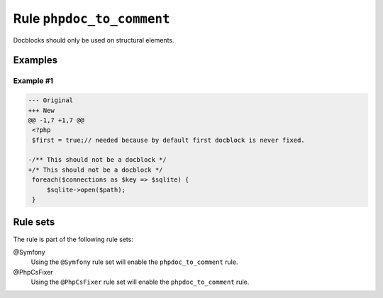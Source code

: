 ==========================
Rule ``phpdoc_to_comment``
==========================

Docblocks should only be used on structural elements.

Examples
--------

Example #1
~~~~~~~~~~

.. code-block:: diff

   --- Original
   +++ New
   @@ -1,7 +1,7 @@
    <?php
    $first = true;// needed because by default first docblock is never fixed.

   -/** This should not be a docblock */
   +/* This should not be a docblock */
    foreach($connections as $key => $sqlite) {
        $sqlite->open($path);
    }

Rule sets
---------

The rule is part of the following rule sets:

@Symfony
  Using the ``@Symfony`` rule set will enable the ``phpdoc_to_comment`` rule.

@PhpCsFixer
  Using the ``@PhpCsFixer`` rule set will enable the ``phpdoc_to_comment`` rule.
